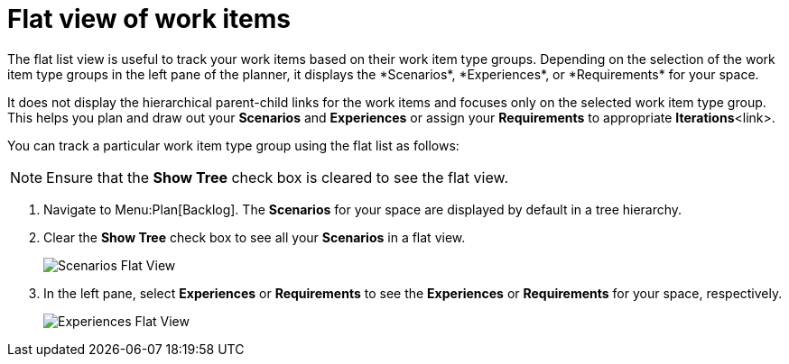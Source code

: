 [id="flat_view_of_work_items"]
= Flat view of work items
The flat list view is useful to track your work items based on their work item type groups. Depending on the selection of the work item type groups in the left pane of the planner, it displays the *Scenarios*, *Experiences*, or *Requirements* for your space.

It does not display the hierarchical parent-child links for the work items and focuses only on the selected work item type group. This helps you plan and draw out your *Scenarios* and *Experiences* or assign your *Requirements* to appropriate *Iterations*<link>.

You can track a particular work item type group using the flat list as follows:

NOTE: Ensure that the *Show Tree* check box is cleared to see the flat view.

. Navigate to Menu:Plan[Backlog]. The *Scenarios* for your space are displayed by default in a tree hierarchy.
. Clear the *Show Tree* check box to see all your *Scenarios* in a flat view.
+
image::scenarios_flat_view.png[Scenarios Flat View]
. In the left pane, select *Experiences* or *Requirements* to see the *Experiences* or *Requirements* for your space, respectively.
+
image::experiences_flat_view.png[Experiences Flat View]
